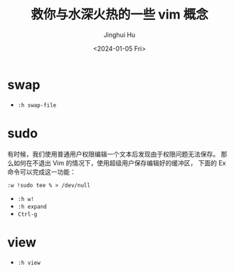 #+TITLE: 救你与水深火热的一些 vim 概念
#+AUTHOR: Jinghui Hu
#+EMAIL: hujinghui@buaa.edu.cn
#+DATE: <2024-01-05 Fri>
#+STARTUP: overview num indent


* swap
- ~:h swap-file~

* sudo
有时候，我们使用普通用户权限编辑一个文本后发现由于权限问题无法保存。
那么如何在不退出 Vim 的情况下，使用超级用户保存编辑好的缓冲区，
下面的 Ex 命令可以完成这一功能：

#+BEGIN_EXAMPLE
  :w !sudo tee % > /dev/null
#+END_EXAMPLE

- ~:h w!~
- ~:h expand~
- ~Ctrl-g~

* view
- ~:h view~
